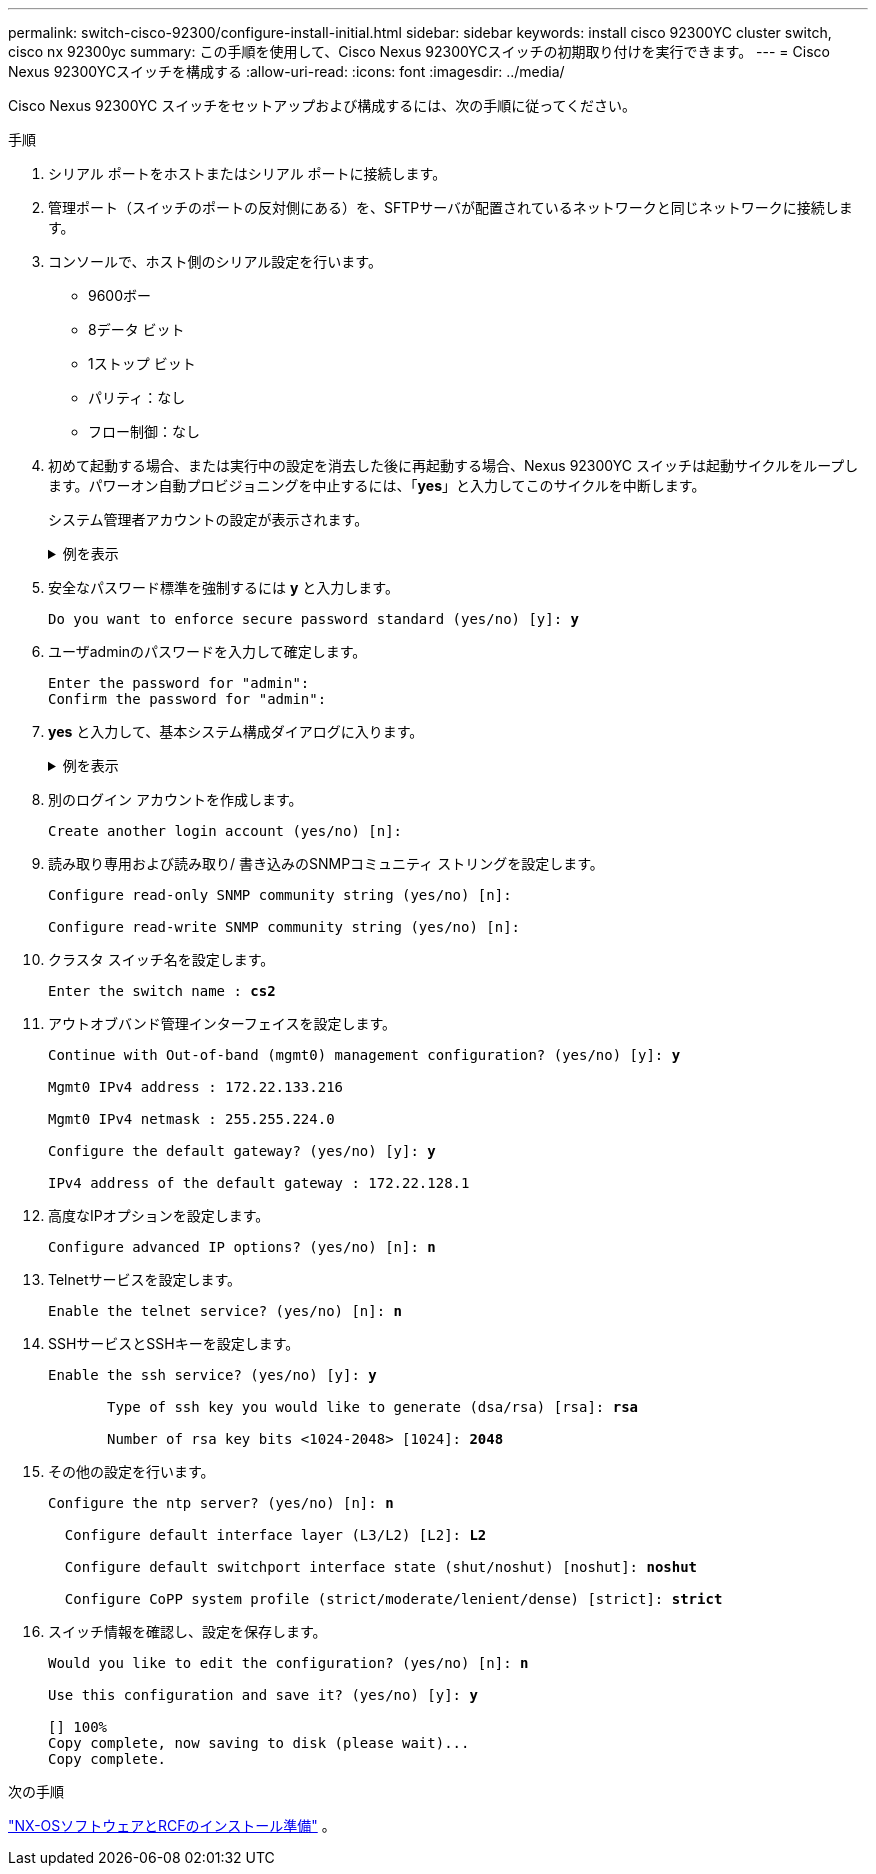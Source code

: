 ---
permalink: switch-cisco-92300/configure-install-initial.html 
sidebar: sidebar 
keywords: install cisco 92300YC cluster switch, cisco nx 92300yc 
summary: この手順を使用して、Cisco Nexus 92300YCスイッチの初期取り付けを実行できます。 
---
= Cisco Nexus 92300YCスイッチを構成する
:allow-uri-read: 
:icons: font
:imagesdir: ../media/


[role="lead"]
Cisco Nexus 92300YC スイッチをセットアップおよび構成するには、次の手順に従ってください。

.手順
. シリアル ポートをホストまたはシリアル ポートに接続します。
. 管理ポート（スイッチのポートの反対側にある）を、SFTPサーバが配置されているネットワークと同じネットワークに接続します。
. コンソールで、ホスト側のシリアル設定を行います。
+
** 9600ボー
** 8データ ビット
** 1ストップ ビット
** パリティ：なし
** フロー制御：なし


. 初めて起動する場合、または実行中の設定を消去した後に再起動する場合、Nexus 92300YC スイッチは起動サイクルをループします。パワーオン自動プロビジョニングを中止するには、「*yes*」と入力してこのサイクルを中断します。
+
システム管理者アカウントの設定が表示されます。

+
.例を表示
[%collapsible]
====
[listing, subs="+quotes"]
----
$ VDC-1 %$ %POAP-2-POAP_INFO:   - Abort Power On Auto Provisioning [yes - continue with normal setup, skip - bypass password and basic configuration, no - continue with Power On Auto Provisioning] (yes/skip/no)[no]: *y*
Disabling POAP.......Disabling POAP
2019 Apr 10 00:36:17 switch %$ VDC-1 %$ poap: Rolling back, please wait... (This may take 5-15 minutes)

          ---- System Admin Account Setup ----

Do you want to enforce secure password standard (yes/no) [y]:
----
====
. 安全なパスワード標準を強制するには *y* と入力します。
+
[listing, subs="+quotes"]
----
Do you want to enforce secure password standard (yes/no) [y]: *y*
----
. ユーザadminのパスワードを入力して確定します。
+
[listing]
----
Enter the password for "admin":
Confirm the password for "admin":
----
. *yes* と入力して、基本システム構成ダイアログに入ります。
+
.例を表示
[%collapsible]
====
[listing]
----
This setup utility will guide you through the basic configuration of
the system. Setup configures only enough connectivity for management
of the system.

Please register Cisco Nexus9000 Family devices promptly with your
supplier. Failure to register may affect response times for initial
service calls. Nexus9000 devices must be registered to receive
entitled support services.

Press Enter at anytime to skip a dialog. Use ctrl-c at anytime
to skip the remaining dialogs.

Would you like to enter the basic configuration dialog (yes/no):
----
====
. 別のログイン アカウントを作成します。
+
[listing]
----
Create another login account (yes/no) [n]:
----
. 読み取り専用および読み取り/ 書き込みのSNMPコミュニティ ストリングを設定します。
+
[listing]
----
Configure read-only SNMP community string (yes/no) [n]:

Configure read-write SNMP community string (yes/no) [n]:
----
. クラスタ スイッチ名を設定します。
+
[listing, subs="+quotes"]
----
Enter the switch name : *cs2*
----
. アウトオブバンド管理インターフェイスを設定します。
+
[listing, subs="+quotes"]
----
Continue with Out-of-band (mgmt0) management configuration? (yes/no) [y]: *y*

Mgmt0 IPv4 address : 172.22.133.216

Mgmt0 IPv4 netmask : 255.255.224.0

Configure the default gateway? (yes/no) [y]: *y*

IPv4 address of the default gateway : 172.22.128.1
----
. 高度なIPオプションを設定します。
+
[listing, subs="+quotes"]
----
Configure advanced IP options? (yes/no) [n]: *n*
----
. Telnetサービスを設定します。
+
[listing, subs="+quotes"]
----
Enable the telnet service? (yes/no) [n]: *n*
----
. SSHサービスとSSHキーを設定します。
+
[listing, subs="+quotes"]
----
Enable the ssh service? (yes/no) [y]: *y*

       Type of ssh key you would like to generate (dsa/rsa) [rsa]: *rsa*

       Number of rsa key bits <1024-2048> [1024]: *2048*
----
. その他の設定を行います。
+
[listing, subs="+quotes"]
----
Configure the ntp server? (yes/no) [n]: *n*

  Configure default interface layer (L3/L2) [L2]: *L2*

  Configure default switchport interface state (shut/noshut) [noshut]: *noshut*

  Configure CoPP system profile (strict/moderate/lenient/dense) [strict]: *strict*
----
. スイッチ情報を確認し、設定を保存します。
+
[listing, subs="+quotes"]
----
Would you like to edit the configuration? (yes/no) [n]: *n*

Use this configuration and save it? (yes/no) [y]: *y*

[########################################] 100%
Copy complete, now saving to disk (please wait)...
Copy complete.
----


.次の手順
link:install-nxos-overview.html["NX-OSソフトウェアとRCFのインストール準備"] 。
